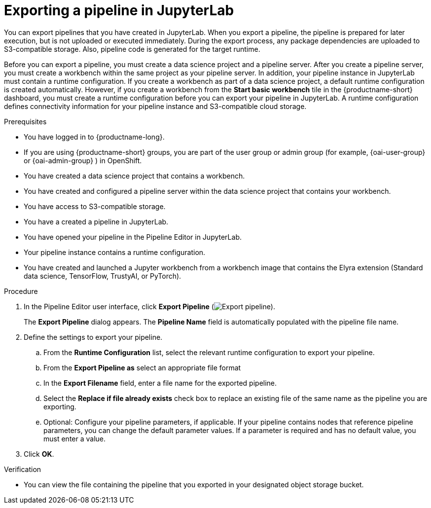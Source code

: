 :_module-type: PROCEDURE

[id="exporting-a-pipeline-in-jupyterlab_{context}"]
= Exporting a pipeline in JupyterLab

[role='_abstract']
You can export pipelines that you have created in JupyterLab. When you export a pipeline, the pipeline is prepared for later execution, but is not uploaded or executed immediately. During the export process, any package dependencies are uploaded to S3-compatible storage. Also, pipeline code is generated for the target runtime.

Before you can export a pipeline, you must create a data science project and a pipeline server. After you create a pipeline server, you must create a workbench within the same project as your pipeline server. In addition, your pipeline instance in JupyterLab must contain a runtime configuration. If you create a workbench as part of a data science project, a default runtime configuration is created automatically. However, if you create a workbench from the *Start basic workbench* tile in the {productname-short} dashboard, you must create a runtime configuration before you can export your pipeline in JupyterLab. A runtime configuration defines connectivity information for your pipeline instance and S3-compatible cloud storage.

.Prerequisites
* You have logged in to {productname-long}.
ifndef::upstream[]
* If you are using {productname-short} groups, you are part of the user group or admin group (for example, {oai-user-group} or {oai-admin-group} ) in OpenShift.
endif::[]
ifdef::upstream[]
* If you are using {productname-short} groups, you are part of the user group or admin group (for example, {odh-user-group} or {odh-admin-group}) in OpenShift.
endif::[]
* You have created a data science project that contains a workbench.
* You have created and configured a pipeline server within the data science project that contains your workbench.
* You have access to S3-compatible storage.
* You have a created a pipeline in JupyterLab.
* You have opened your pipeline in the Pipeline Editor in JupyterLab.
* Your pipeline instance contains a runtime configuration.
* You have created and launched a Jupyter workbench from a workbench image that contains the Elyra extension (Standard data science, TensorFlow, TrustyAI, or PyTorch).

.Procedure
. In the Pipeline Editor user interface, click *Export Pipeline* (image:images/jupyterlab-export-pipeline-button.png[Export pipeline]).
+
The *Export Pipeline* dialog appears. The *Pipeline Name* field is automatically populated with the pipeline file name.
. Define the settings to export your pipeline.
.. From the *Runtime Configuration* list, select the relevant runtime configuration to export your pipeline.
.. From the *Export Pipeline as* select an appropriate file format
.. In the *Export Filename* field, enter a file name for the exported pipeline.
.. Select the *Replace if file already exists* check box to replace an existing file of the same name as the pipeline you are exporting.
.. Optional: Configure your pipeline parameters, if applicable. If your pipeline contains nodes that reference pipeline parameters, you can change the default parameter values. If a parameter is required and has no default value, you must enter a value.
. Click *OK*.

.Verification
* You can view the file containing the pipeline that you exported in your designated object storage bucket.



//[role='_additional-resources']
//.Additional resources//
